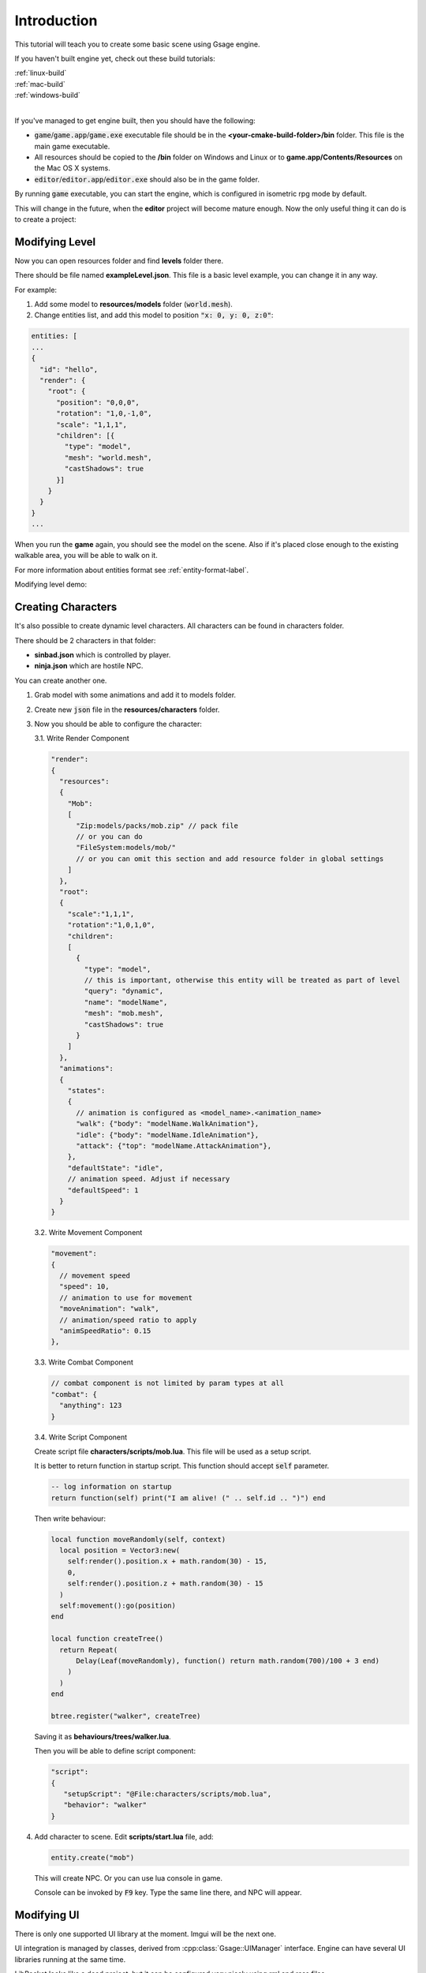 Introduction
============

This tutorial will teach you to create some basic scene using Gsage engine.

If you haven't built engine yet, check out these build tutorials:

| :ref:`linux-build`
| :ref:`mac-build`
| :ref:`windows-build`
|

If you've managed to get engine built, then you should have the following:

* :code:`game`/:code:`game.app`/:code:`game.exe` executable file should be
  in the **<your-cmake-build-folder>/bin** folder. This file is the main game executable.

* All resources should be copied to the **/bin** folder on Windows and Linux or to **game.app/Contents/Resources**
  on the Mac OS X systems.

* :code:`editor`/:code:`editor.app`/:code:`editor.exe` should also be in the game folder.

By running :code:`game` executable, you can start the engine, which is configured in isometric rpg mode by default.

.. image:: ../../images/game.png

This will change in the future, when the **editor** project will become mature enough. Now the only
useful thing it can do is to create a project:

.. image:: ../../images/editor.png

Modifying Level
---------------

Now you can open resources folder and find **levels** folder there.

There should be file named **exampleLevel.json**. This file is a basic level example, you can change it in any way.

For example:

1. Add some model to **resources/models** folder (:code:`world.mesh`).
2. Change entities list, and add this model to position :code:`"x: 0, y: 0, z:0"`:

.. code-block:: javascript

  entities: [
  ...
  {
    "id": "hello",
    "render": {
      "root": {
        "position": "0,0,0",
        "rotation": "1,0,-1,0",
        "scale": "1,1,1",
        "children": [{
          "type": "model",
          "mesh": "world.mesh",
          "castShadows": true
        }]
      }
    }
  }
  ...

When you run the **game** again, you should see the model on the scene.
Also if it's placed close enough to the existing walkable area, you will be able to walk on it.

For more information about entities format see :ref:`entity-format-label`.

Modifying level demo:

.. raw:: html

  <iframe width="640" height="360" src="http://www.youtube.com/embed/ZcrrwkIluyM?feature=player_detailpage" frameborder="0" allowfullscreen="1">&amp;nbsp;</iframe>

Creating Characters
-------------------

It's also possible to create dynamic level characters.
All characters can be found in characters folder.

There should be 2 characters in that folder:

* **sinbad.json** which is controlled by player.
* **ninja.json** which are hostile NPC.

You can create another one.

1. Grab model with some animations and add it to models folder.
2. Create new :code:`json` file in the **resources/characters** folder.
3. Now you should be able to configure the character:

   3.1. Write Render Component

   .. code-block:: javascript

      "render":
      {
        "resources":
        {
          "Mob":
          [
            "Zip:models/packs/mob.zip" // pack file
            // or you can do
            "FileSystem:models/mob/"
            // or you can omit this section and add resource folder in global settings
          ]
        },
        "root":
        {
          "scale":"1,1,1",
          "rotation":"1,0,1,0",
          "children":
          [
            {
              "type": "model",
              // this is important, otherwise this entity will be treated as part of level
              "query": "dynamic",
              "name": "modelName",
              "mesh": "mob.mesh",
              "castShadows": true
            }
          ]
        },
        "animations":
        {
          "states":
          {
            // animation is configured as <model_name>.<animation_name>
            "walk": {"body": "modelName.WalkAnimation"},
            "idle": {"body": "modelName.IdleAnimation"},
            "attack": {"top": "modelName.AttackAnimation"},
          },
          "defaultState": "idle",
          // animation speed. Adjust if necessary
          "defaultSpeed": 1
        }
      }

   3.2. Write Movement Component

   .. code-block:: javascript

      "movement":
      {
        // movement speed
        "speed": 10,
        // animation to use for movement
        "moveAnimation": "walk",
        // animation/speed ratio to apply
        "animSpeedRatio": 0.15
      },


   3.3. Write Combat Component

   .. code-block:: javascript

      // combat component is not limited by param types at all
      "combat": {
        "anything": 123
      }

   3.4. Write Script Component

   Create script file **characters/scripts/mob.lua**.
   This file will be used as a setup script.

   It is better to return function in startup script.
   This function should accept :code:`self` parameter.

   .. code-block:: lua

      -- log information on startup
      return function(self) print("I am alive! (" .. self.id .. ")") end

   Then write behaviour:

   .. code-block:: lua

      local function moveRandomly(self, context)
        local position = Vector3:new(
          self:render().position.x + math.random(30) - 15,
          0,
          self:render().position.z + math.random(30) - 15
        )
        self:movement():go(position)
      end

      local function createTree()
        return Repeat(
            Delay(Leaf(moveRandomly), function() return math.random(700)/100 + 3 end)
          )
        )
      end

      btree.register("walker", createTree)

   Saving it as **behaviours/trees/walker.lua**.

   Then you will be able to define script component:

   .. code-block:: javascript

      "script":
      {
         "setupScript": "@File:characters/scripts/mob.lua",
         "behavior": "walker"
      }

4. Add character to scene. Edit **scripts/start.lua** file, add:

   .. code-block:: lua

      entity.create("mob")

   This will create NPC.
   Or you can use lua console in game.

   Console can be invoked by :code:`F9` key.
   Type the same line there, and NPC will appear.

Modifying UI
------------

There is only one supported UI library at the moment. Imgui will be the next one.

UI integration is managed by classes, derived from :cpp:class:`Gsage::UIManager` interface.
Engine can have several UI libraries running at the same time.

LibRocket looks like a dead project, but it can be configured
very nicely using rml and rcss files.

And also it supports lua bindings out of the box, so can have very organic
connection with other parts of the engine.

All librocket ui files are stored in the :code:`resources/ui` folder.
Currently it's in the mess, but it will be cleaned up very soon.
